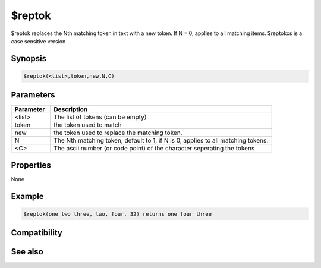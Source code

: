 $reptok
=======

$reptok replaces the Nth matching token in text with a new token. If N = 0, applies to all matching items. $reptokcs is a case sensitive version

Synopsis
--------

.. code:: text

    $reptok(<list>,token,new,N,C)

Parameters
----------

.. list-table::
    :widths: 15 85
    :header-rows: 1

    * - Parameter
      - Description
    * - <list>
      - The list of tokens (can be empty)
    * - token
      - the token used to match
    * - new
      - the token used to replace the matching token.
    * - N
      - The Nth matching token, default to 1, if N is 0, applies to all matching tokens.
    * - <C>
      - The ascii number (or code point) of the character seperating the tokens

Properties
----------

None

Example
-------

.. code:: text

    $reptok(one two three, two, four, 32) returns one four three

Compatibility
-------------

.. compatibility:: 4.7

See also
--------

.. hlist::
    :columns: 4

    * :doc:`$addtok </identifiers/addtok>`
    * :doc:`$deltok </identifiers/deltok>`
    * :doc:`$findtok </identifiers/findtok>`
    * :doc:`$gettok </identifiers/gettok>`
    * :doc:`$istok </identifiers/istok>`
    * :doc:`$instok </identifiers/instok>`
    * :doc:`$matchtok </identifiers/matchtok>`
    * :doc:`$numtok </identifiers/numtok>`
    * :doc:`$puttok </identifiers/puttok>`
    * :doc:`$remtok </identifiers/remtok>`
    * :doc:`$reptokcs </identifiers/reptokcs>`
    * :doc:`$sorttok </identifiers/sorttok>`
    * :doc:`$wildtok </identifiers/wildtok>`

